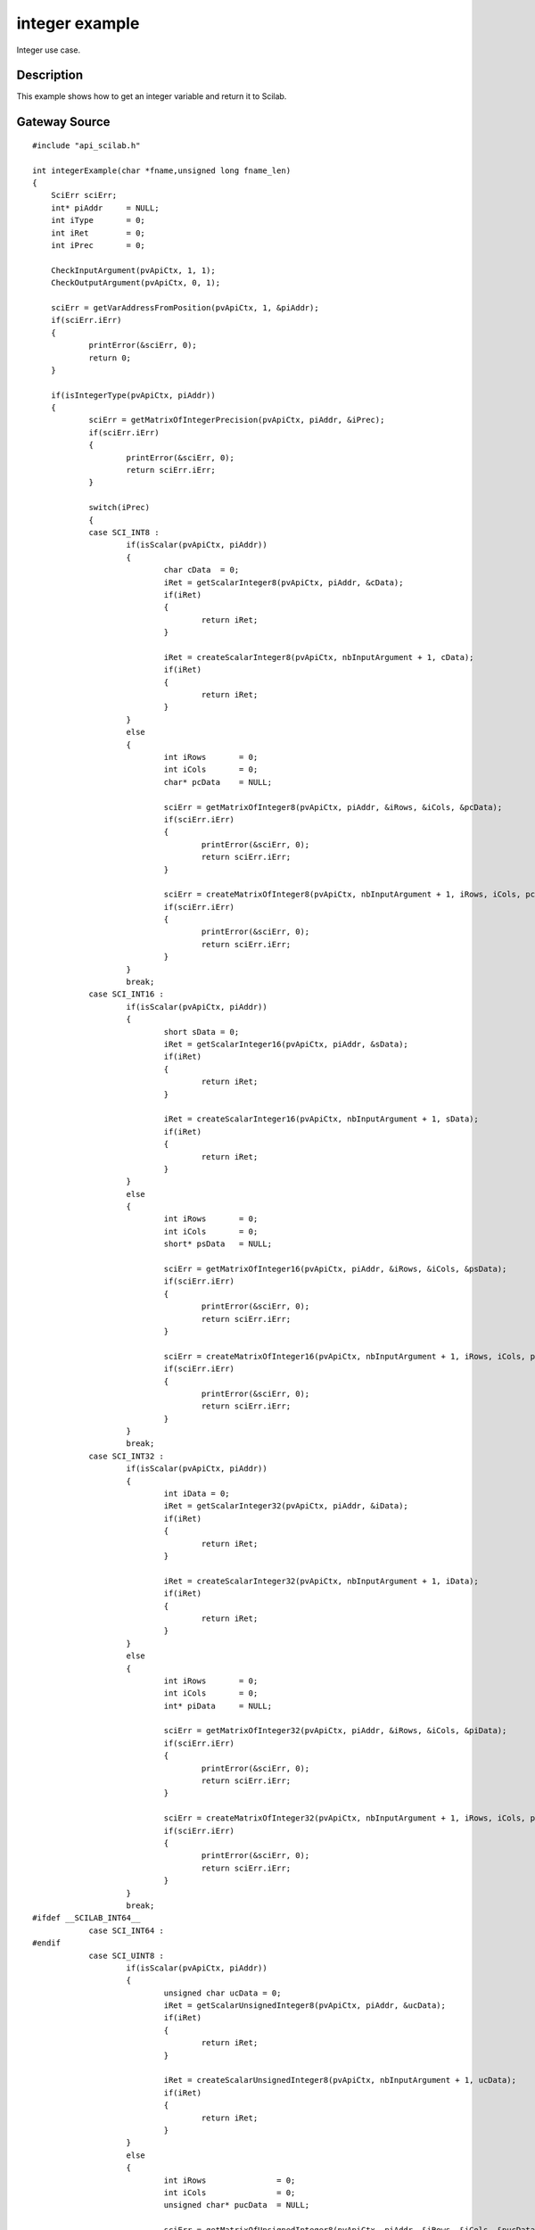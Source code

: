 


integer example
===============

Integer use case.



Description
~~~~~~~~~~~

This example shows how to get an integer variable and return it to
Scilab.



Gateway Source
~~~~~~~~~~~~~~


::

    #include "api_scilab.h"
    
    int integerExample(char *fname,unsigned long fname_len)
    {
    	SciErr sciErr;
    	int* piAddr     = NULL;
    	int iType       = 0;
    	int iRet        = 0;
    	int iPrec       = 0;
    
        CheckInputArgument(pvApiCtx, 1, 1);
        CheckOutputArgument(pvApiCtx, 0, 1);
    
    	sciErr = getVarAddressFromPosition(pvApiCtx, 1, &piAddr);
    	if(sciErr.iErr)
    	{
    		printError(&sciErr, 0);
    		return 0;
    	}
    
    	if(isIntegerType(pvApiCtx, piAddr))
    	{
    		sciErr = getMatrixOfIntegerPrecision(pvApiCtx, piAddr, &iPrec);
    		if(sciErr.iErr)
    		{
    			printError(&sciErr, 0);
    			return sciErr.iErr;
    		}
    
    		switch(iPrec)
    		{
    		case SCI_INT8 :
    			if(isScalar(pvApiCtx, piAddr))
    			{
    				char cData  = 0;
    				iRet = getScalarInteger8(pvApiCtx, piAddr, &cData);
    				if(iRet)
    				{
    					return iRet;
    				}
    
    				iRet = createScalarInteger8(pvApiCtx, nbInputArgument + 1, cData);
    				if(iRet)
    				{
    					return iRet;
    				}
    			}
    			else
    			{
    				int iRows       = 0;
    				int iCols       = 0;
    				char* pcData    = NULL;
    
    				sciErr = getMatrixOfInteger8(pvApiCtx, piAddr, &iRows, &iCols, &pcData);
    				if(sciErr.iErr)
    				{
    					printError(&sciErr, 0);
    					return sciErr.iErr;
    				}
    
    				sciErr = createMatrixOfInteger8(pvApiCtx, nbInputArgument + 1, iRows, iCols, pcData);
    				if(sciErr.iErr)
    				{
    					printError(&sciErr, 0);
    					return sciErr.iErr;
    				}
    			}
    			break;
    		case SCI_INT16 :
    			if(isScalar(pvApiCtx, piAddr))
    			{
    				short sData = 0;
    				iRet = getScalarInteger16(pvApiCtx, piAddr, &sData);
    				if(iRet)
    				{
    					return iRet;
    				}
    
    				iRet = createScalarInteger16(pvApiCtx, nbInputArgument + 1, sData);
    				if(iRet)
    				{
    					return iRet;
    				}
    			}
    			else
    			{
    				int iRows       = 0;
    				int iCols       = 0;
    				short* psData   = NULL;
    
    				sciErr = getMatrixOfInteger16(pvApiCtx, piAddr, &iRows, &iCols, &psData);
    				if(sciErr.iErr)
    				{
    					printError(&sciErr, 0);
    					return sciErr.iErr;
    				}
    
    				sciErr = createMatrixOfInteger16(pvApiCtx, nbInputArgument + 1, iRows, iCols, psData);
    				if(sciErr.iErr)
    				{
    					printError(&sciErr, 0);
    					return sciErr.iErr;
    				}
    			}
    			break;
    		case SCI_INT32 :
    			if(isScalar(pvApiCtx, piAddr))
    			{
    				int iData = 0;
    				iRet = getScalarInteger32(pvApiCtx, piAddr, &iData);
    				if(iRet)
    				{
    					return iRet;
    				}
    
    				iRet = createScalarInteger32(pvApiCtx, nbInputArgument + 1, iData);
    				if(iRet)
    				{
    					return iRet;
    				}
    			}
    			else
    			{
    				int iRows       = 0;
    				int iCols       = 0;
    				int* piData     = NULL;
    
    				sciErr = getMatrixOfInteger32(pvApiCtx, piAddr, &iRows, &iCols, &piData);
    				if(sciErr.iErr)
    				{
    					printError(&sciErr, 0);
    					return sciErr.iErr;
    				}
    
    				sciErr = createMatrixOfInteger32(pvApiCtx, nbInputArgument + 1, iRows, iCols, piData);
    				if(sciErr.iErr)
    				{
    					printError(&sciErr, 0);
    					return sciErr.iErr;
    				}
    			}
    			break;
    #ifdef __SCILAB_INT64__
    		case SCI_INT64 :
    #endif
    		case SCI_UINT8 :
    			if(isScalar(pvApiCtx, piAddr))
    			{
    				unsigned char ucData = 0;
    				iRet = getScalarUnsignedInteger8(pvApiCtx, piAddr, &ucData);
    				if(iRet)
    				{
    					return iRet;
    				}
    
    				iRet = createScalarUnsignedInteger8(pvApiCtx, nbInputArgument + 1, ucData);
    				if(iRet)
    				{
    					return iRet;
    				}
    			}
    			else
    			{
    				int iRows               = 0;
    				int iCols               = 0;
    				unsigned char* pucData  = NULL;
    
    				sciErr = getMatrixOfUnsignedInteger8(pvApiCtx, piAddr, &iRows, &iCols, &pucData);
    				if(sciErr.iErr)
    				{
    					printError(&sciErr, 0);
    					return sciErr.iErr;
    				}
    
    				sciErr = createMatrixOfUnsignedInteger8(pvApiCtx, nbInputArgument + 1, iRows, iCols, pucData);
    				if(sciErr.iErr)
    				{
    					printError(&sciErr, 0);
    					return sciErr.iErr;
    				}
    			}
    			break;
    
    		case SCI_UINT16 :
    			if(isScalar(pvApiCtx, piAddr))
    			{
    				unsigned short usData = 0;
    				iRet = getScalarUnsignedInteger16(pvApiCtx, piAddr, &usData);
    				if(iRet)
    				{
    					return iRet;
    				}
    
    				iRet = createScalarUnsignedInteger16(pvApiCtx, nbInputArgument + 1, usData);
    				if(iRet)
    				{
    					return iRet;
    				}
    			}
    			else
    			{
    				int iRows               = 0;
    				int iCols               = 0;
    				unsigned short* pusData = NULL;
    
    				sciErr = getMatrixOfUnsignedInteger16(pvApiCtx, piAddr, &iRows, &iCols, &pusData);
    				if(sciErr.iErr)
    				{
    					printError(&sciErr, 0);
    					return sciErr.iErr;
    				}
    
    				sciErr = createMatrixOfUnsignedInteger16(pvApiCtx, nbInputArgument + 1, iRows, iCols, pusData);
    				if(sciErr.iErr)
    				{
    					printError(&sciErr, 0);
    					return sciErr.iErr;
    				}
    			}
    			break;
    		case SCI_UINT32 :
    			if(isScalar(pvApiCtx, piAddr))
    			{
    				unsigned int uiData = 0;
    				iRet = getScalarUnsignedInteger32(pvApiCtx, piAddr, &uiData);
    				if(iRet)
    				{
    					return iRet;
    				}
    
    				iRet = createScalarUnsignedInteger32(pvApiCtx, nbInputArgument + 1, uiData);
    				if(iRet)
    				{
    					return iRet;
    				}
    			}
    			else
    			{
    				int iRows               = 0;
    				int iCols               = 0;
    				unsigned int* puiData   = NULL;
    
    				sciErr = getMatrixOfUnsignedInteger32(pvApiCtx, piAddr, &iRows, &iCols, &puiData);
    				if(sciErr.iErr)
    				{
    					printError(&sciErr, 0);
    					return sciErr.iErr;
    				}
    
    				sciErr = createMatrixOfUnsignedInteger32(pvApiCtx, nbInputArgument + 1, iRows, iCols, puiData);
    				if(sciErr.iErr)
    				{
    					printError(&sciErr, 0);
    					return sciErr.iErr;
    				}
    			}
    			break;
    
    #ifdef __SCILAB_INT64__
    		case SCI_UINT64 :
    #endif
    		default :
    			break;
    		}
    	}
        
        AssignOutputVariable(1) = nbInputArgument + 1;
    	return 0;
    }




Scilab test script
~~~~~~~~~~~~~~~~~~


::

    i8_1 = `int8`_(1);
    i8_2 = `int8`_([1,2,3;4,5,6]);
    ui8_1 = `uint8`_(1);
    ui8_2 = `uint8`_([1,2,3;4,5,6]);
    
    i16_1 = `int16`_(1);
    i16_2 = `int16`_([1,2,3;4,5,6]);
    ui16_1 = `uint16`_(1);
    ui16_2 = `uint16`_([1,2,3;4,5,6]);
    
    i32_1 = `int32`_(1);
    i32_2 = `int32`_([1,2,3;4,5,6]);
    ui32_1 = `uint32`_(1);
    ui32_2 = `uint32`_([1,2,3;4,5,6]);
    
    if integerExample(i8_1) <> i8_1 then pause;end
    if integerExample(i8_2) <> i8_2 then pause;end
    if integerExample(ui8_1) <> ui8_1 then pause;end
    if integerExample(ui8_2) <> ui8_2 then pause;end
    
    if integerExample(i16_1) <> i16_1 then pause;end
    if integerExample(i16_2) <> i16_2 then pause;end
    if integerExample(ui16_1) <> ui16_1 then pause;end
    if integerExample(ui16_2) <> ui16_2 then pause;end
    
    if integerExample(i8_1) <> i16_1 then pause;end
    if integerExample(i8_2) <> i16_2 then pause;end
    if integerExample(ui8_1) <> ui16_1 then pause;end
    if integerExample(ui8_2) <> ui16_2 then pause;end




